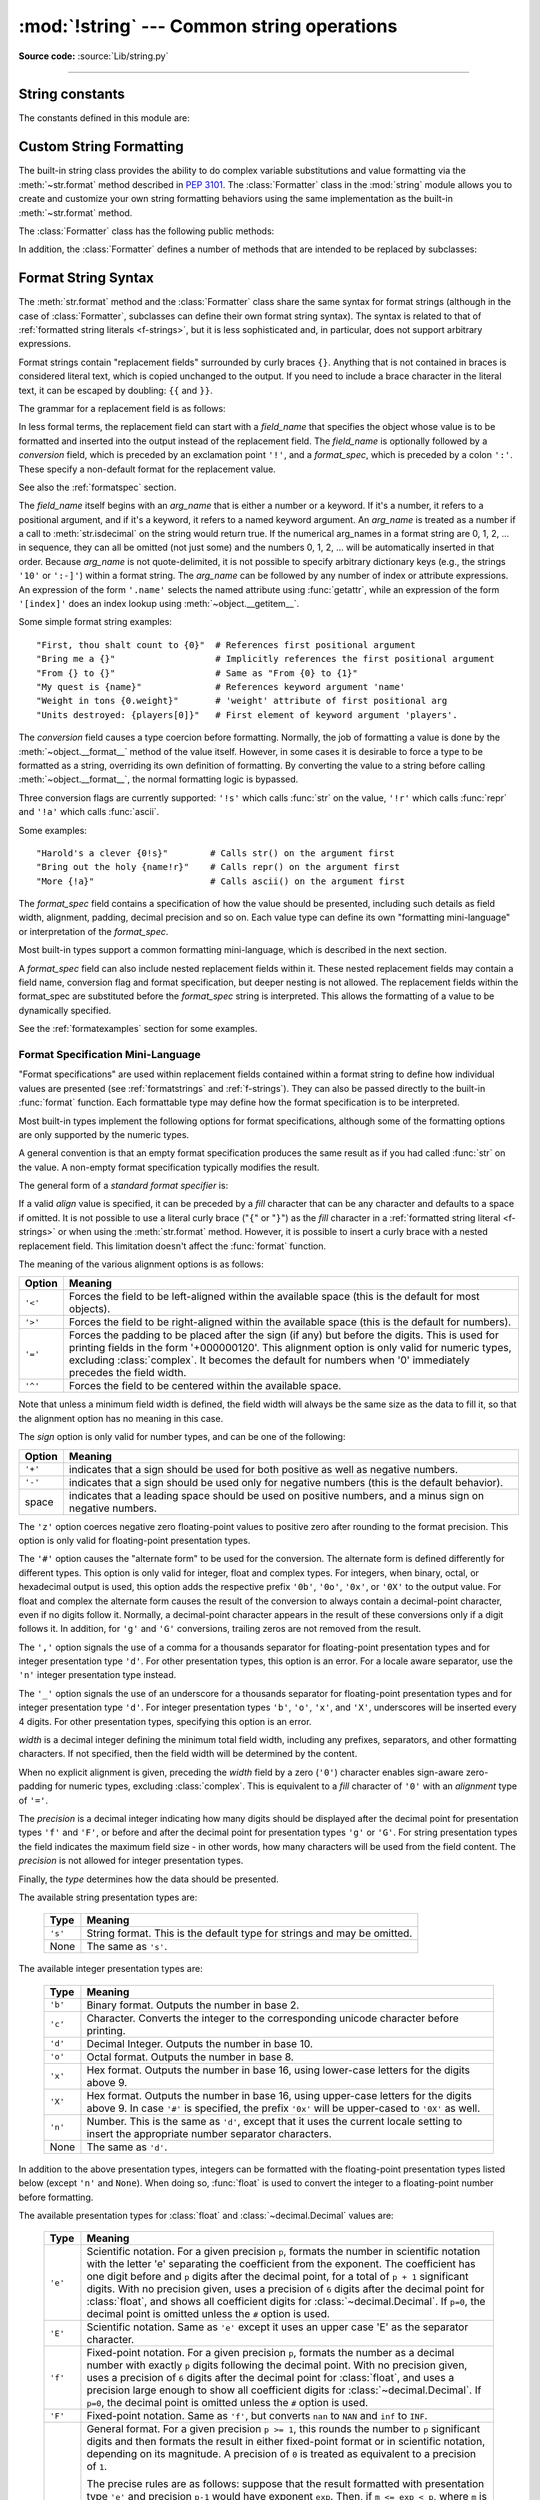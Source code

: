 :mod:`!string` --- Common string operations
===========================================

.. module:: string
   :synopsis: Common string operations.

**Source code:** :source:`Lib/string.py`

--------------


.. seealso::

   :ref:`textseq`

   :ref:`string-methods`

String constants
----------------

The constants defined in this module are:


.. data:: ascii_letters

   The concatenation of the :const:`ascii_lowercase` and :const:`ascii_uppercase`
   constants described below.  This value is not locale-dependent.


.. data:: ascii_lowercase

   The lowercase letters ``'abcdefghijklmnopqrstuvwxyz'``.  This value is not
   locale-dependent and will not change.


.. data:: ascii_uppercase

   The uppercase letters ``'ABCDEFGHIJKLMNOPQRSTUVWXYZ'``.  This value is not
   locale-dependent and will not change.


.. data:: digits

   The string ``'0123456789'``.


.. data:: hexdigits

   The string ``'0123456789abcdefABCDEF'``.


.. data:: octdigits

   The string ``'01234567'``.


.. data:: punctuation

   String of ASCII characters which are considered punctuation characters
   in the ``C`` locale: ``!"#$%&'()*+,-./:;<=>?@[\]^_`{|}~``.


.. data:: printable

   String of ASCII characters which are considered printable by Python.
   This is a combination of :const:`digits`, :const:`ascii_letters`,
   :const:`punctuation`, and :const:`whitespace`.

   .. note::

      By design, :meth:`string.printable.isprintable() <str.printable>`
      returns :const:`False`. In particular, ``string.printable`` is
      neither POSIX printable (see :manpage:`LC_CTYPE <locale(2)>`)
      nor printable in the sense of :rfc:`5822`.


.. data:: whitespace

   A string containing all ASCII characters that are considered whitespace.
   This includes the characters space, tab, linefeed, return, formfeed, and
   vertical tab.


.. _string-formatting:

Custom String Formatting
------------------------

The built-in string class provides the ability to do complex variable
substitutions and value formatting via the :meth:`~str.format` method described in
:pep:`3101`.  The :class:`Formatter` class in the :mod:`string` module allows
you to create and customize your own string formatting behaviors using the same
implementation as the built-in :meth:`~str.format` method.


.. class:: Formatter

   The :class:`Formatter` class has the following public methods:

   .. method:: format(format_string, /, *args, **kwargs)

      The primary API method.  It takes a format string and
      an arbitrary set of positional and keyword arguments.
      It is just a wrapper that calls :meth:`vformat`.

      .. versionchanged:: 3.7
         A format string argument is now :ref:`positional-only
         <positional-only_parameter>`.

   .. method:: vformat(format_string, args, kwargs)

      This function does the actual work of formatting.  It is exposed as a
      separate function for cases where you want to pass in a predefined
      dictionary of arguments, rather than unpacking and repacking the
      dictionary as individual arguments using the ``*args`` and ``**kwargs``
      syntax.  :meth:`vformat` does the work of breaking up the format string
      into character data and replacement fields.  It calls the various
      methods described below.

   In addition, the :class:`Formatter` defines a number of methods that are
   intended to be replaced by subclasses:

   .. method:: parse(format_string)

      Loop over the format_string and return an iterable of tuples
      (*literal_text*, *field_name*, *format_spec*, *conversion*).  This is used
      by :meth:`vformat` to break the string into either literal text, or
      replacement fields.

      The values in the tuple conceptually represent a span of literal text
      followed by a single replacement field.  If there is no literal text
      (which can happen if two replacement fields occur consecutively), then
      *literal_text* will be a zero-length string.  If there is no replacement
      field, then the values of *field_name*, *format_spec* and *conversion*
      will be ``None``.

   .. method:: get_field(field_name, args, kwargs)

      Given *field_name* as returned by :meth:`parse` (see above), convert it to
      an object to be formatted.  Returns a tuple (obj, used_key).  The default
      version takes strings of the form defined in :pep:`3101`, such as
      "0[name]" or "label.title".  *args* and *kwargs* are as passed in to
      :meth:`vformat`.  The return value *used_key* has the same meaning as the
      *key* parameter to :meth:`get_value`.

   .. method:: get_value(key, args, kwargs)

      Retrieve a given field value.  The *key* argument will be either an
      integer or a string.  If it is an integer, it represents the index of the
      positional argument in *args*; if it is a string, then it represents a
      named argument in *kwargs*.

      The *args* parameter is set to the list of positional arguments to
      :meth:`vformat`, and the *kwargs* parameter is set to the dictionary of
      keyword arguments.

      For compound field names, these functions are only called for the first
      component of the field name; subsequent components are handled through
      normal attribute and indexing operations.

      So for example, the field expression '0.name' would cause
      :meth:`get_value` to be called with a *key* argument of 0.  The ``name``
      attribute will be looked up after :meth:`get_value` returns by calling the
      built-in :func:`getattr` function.

      If the index or keyword refers to an item that does not exist, then an
      :exc:`IndexError` or :exc:`KeyError` should be raised.

   .. method:: check_unused_args(used_args, args, kwargs)

      Implement checking for unused arguments if desired.  The arguments to this
      function is the set of all argument keys that were actually referred to in
      the format string (integers for positional arguments, and strings for
      named arguments), and a reference to the *args* and *kwargs* that was
      passed to vformat.  The set of unused args can be calculated from these
      parameters.  :meth:`check_unused_args` is assumed to raise an exception if
      the check fails.

   .. method:: format_field(value, format_spec)

      :meth:`format_field` simply calls the global :func:`format` built-in.  The
      method is provided so that subclasses can override it.

   .. method:: convert_field(value, conversion)

      Converts the value (returned by :meth:`get_field`) given a conversion type
      (as in the tuple returned by the :meth:`parse` method).  The default
      version understands 's' (str), 'r' (repr) and 'a' (ascii) conversion
      types.


.. _formatstrings:

Format String Syntax
--------------------

The :meth:`str.format` method and the :class:`Formatter` class share the same
syntax for format strings (although in the case of :class:`Formatter`,
subclasses can define their own format string syntax).  The syntax is
related to that of :ref:`formatted string literals <f-strings>`, but it is
less sophisticated and, in particular, does not support arbitrary expressions.

.. index::
   single: {} (curly brackets); in string formatting
   single: . (dot); in string formatting
   single: [] (square brackets); in string formatting
   single: ! (exclamation); in string formatting
   single: : (colon); in string formatting

Format strings contain "replacement fields" surrounded by curly braces ``{}``.
Anything that is not contained in braces is considered literal text, which is
copied unchanged to the output.  If you need to include a brace character in the
literal text, it can be escaped by doubling: ``{{`` and ``}}``.

The grammar for a replacement field is as follows:

.. productionlist:: format-string
   replacement_field: "{" [`field_name`] ["!" `conversion`] [":" `format_spec`] "}"
   field_name: `arg_name` ("." `attribute_name` | "[" `element_index` "]")*
   arg_name: [`~python-grammar:identifier` | `~python-grammar:digit`+]
   attribute_name: `~python-grammar:identifier`
   element_index: `~python-grammar:digit`+ | `index_string`
   index_string: <any source character except "]"> +
   conversion: "r" | "s" | "a"
   format_spec: `format-spec:format_spec`

In less formal terms, the replacement field can start with a *field_name* that specifies
the object whose value is to be formatted and inserted
into the output instead of the replacement field.
The *field_name* is optionally followed by a  *conversion* field, which is
preceded by an exclamation point ``'!'``, and a *format_spec*, which is preceded
by a colon ``':'``.  These specify a non-default format for the replacement value.

See also the :ref:`formatspec` section.

The *field_name* itself begins with an *arg_name* that is either a number or a
keyword.  If it's a number, it refers to a positional argument, and if it's a keyword,
it refers to a named keyword argument. An *arg_name* is treated as a number if
a call to :meth:`str.isdecimal` on the string would return true.
If the numerical arg_names in a format string
are 0, 1, 2, ... in sequence, they can all be omitted (not just some)
and the numbers 0, 1, 2, ... will be automatically inserted in that order.
Because *arg_name* is not quote-delimited, it is not possible to specify arbitrary
dictionary keys (e.g., the strings ``'10'`` or ``':-]'``) within a format string.
The *arg_name* can be followed by any number of index or
attribute expressions. An expression of the form ``'.name'`` selects the named
attribute using :func:`getattr`, while an expression of the form ``'[index]'``
does an index lookup using :meth:`~object.__getitem__`.

.. versionchanged:: 3.1
   The positional argument specifiers can be omitted for :meth:`str.format`,
   so ``'{} {}'.format(a, b)`` is equivalent to ``'{0} {1}'.format(a, b)``.

.. versionchanged:: 3.4
   The positional argument specifiers can be omitted for :class:`Formatter`.

Some simple format string examples::

   "First, thou shalt count to {0}"  # References first positional argument
   "Bring me a {}"                   # Implicitly references the first positional argument
   "From {} to {}"                   # Same as "From {0} to {1}"
   "My quest is {name}"              # References keyword argument 'name'
   "Weight in tons {0.weight}"       # 'weight' attribute of first positional arg
   "Units destroyed: {players[0]}"   # First element of keyword argument 'players'.

The *conversion* field causes a type coercion before formatting.  Normally, the
job of formatting a value is done by the :meth:`~object.__format__` method of the value
itself.  However, in some cases it is desirable to force a type to be formatted
as a string, overriding its own definition of formatting.  By converting the
value to a string before calling :meth:`~object.__format__`, the normal formatting logic
is bypassed.

Three conversion flags are currently supported: ``'!s'`` which calls :func:`str`
on the value, ``'!r'`` which calls :func:`repr` and ``'!a'`` which calls
:func:`ascii`.

Some examples::

   "Harold's a clever {0!s}"        # Calls str() on the argument first
   "Bring out the holy {name!r}"    # Calls repr() on the argument first
   "More {!a}"                      # Calls ascii() on the argument first

The *format_spec* field contains a specification of how the value should be
presented, including such details as field width, alignment, padding, decimal
precision and so on.  Each value type can define its own "formatting
mini-language" or interpretation of the *format_spec*.

Most built-in types support a common formatting mini-language, which is
described in the next section.

A *format_spec* field can also include nested replacement fields within it.
These nested replacement fields may contain a field name, conversion flag
and format specification, but deeper nesting is
not allowed.  The replacement fields within the
format_spec are substituted before the *format_spec* string is interpreted.
This allows the formatting of a value to be dynamically specified.

See the :ref:`formatexamples` section for some examples.


.. _formatspec:

Format Specification Mini-Language
^^^^^^^^^^^^^^^^^^^^^^^^^^^^^^^^^^

"Format specifications" are used within replacement fields contained within a
format string to define how individual values are presented (see
:ref:`formatstrings` and :ref:`f-strings`).
They can also be passed directly to the built-in
:func:`format` function.  Each formattable type may define how the format
specification is to be interpreted.

Most built-in types implement the following options for format specifications,
although some of the formatting options are only supported by the numeric types.

A general convention is that an empty format specification produces
the same result as if you had called :func:`str` on the value. A
non-empty format specification typically modifies the result.

The general form of a *standard format specifier* is:

.. productionlist:: format-spec
   format_spec: [[`fill`]`align`][`sign`]["z"]["#"]["0"][`width`][`grouping_option`]["." `precision`][`type`]
   fill: <any character>
   align: "<" | ">" | "=" | "^"
   sign: "+" | "-" | " "
   width: `~python-grammar:digit`+
   grouping_option: "_" | ","
   precision: `~python-grammar:digit`+
   type: "b" | "c" | "d" | "e" | "E" | "f" | "F" | "g" | "G" | "n" | "o" | "s" | "x" | "X" | "%"

If a valid *align* value is specified, it can be preceded by a *fill*
character that can be any character and defaults to a space if omitted.
It is not possible to use a literal curly brace ("``{``" or "``}``") as
the *fill* character in a :ref:`formatted string literal
<f-strings>` or when using the :meth:`str.format`
method.  However, it is possible to insert a curly brace
with a nested replacement field.  This limitation doesn't
affect the :func:`format` function.

The meaning of the various alignment options is as follows:

.. index::
   single: < (less); in string formatting
   single: > (greater); in string formatting
   single: = (equals); in string formatting
   single: ^ (caret); in string formatting

+---------+----------------------------------------------------------+
| Option  | Meaning                                                  |
+=========+==========================================================+
| ``'<'`` | Forces the field to be left-aligned within the available |
|         | space (this is the default for most objects).            |
+---------+----------------------------------------------------------+
| ``'>'`` | Forces the field to be right-aligned within the          |
|         | available space (this is the default for numbers).       |
+---------+----------------------------------------------------------+
| ``'='`` | Forces the padding to be placed after the sign (if any)  |
|         | but before the digits.  This is used for printing fields |
|         | in the form '+000000120'. This alignment option is only  |
|         | valid for numeric types, excluding :class:`complex`.     |
|         | It becomes the default for numbers when '0' immediately  |
|         | precedes the field width.                                |
+---------+----------------------------------------------------------+
| ``'^'`` | Forces the field to be centered within the available     |
|         | space.                                                   |
+---------+----------------------------------------------------------+

Note that unless a minimum field width is defined, the field width will always
be the same size as the data to fill it, so that the alignment option has no
meaning in this case.

The *sign* option is only valid for number types, and can be one of the
following:

.. index::
   single: + (plus); in string formatting
   single: - (minus); in string formatting
   single: space; in string formatting

+---------+----------------------------------------------------------+
| Option  | Meaning                                                  |
+=========+==========================================================+
| ``'+'`` | indicates that a sign should be used for both            |
|         | positive as well as negative numbers.                    |
+---------+----------------------------------------------------------+
| ``'-'`` | indicates that a sign should be used only for negative   |
|         | numbers (this is the default behavior).                  |
+---------+----------------------------------------------------------+
| space   | indicates that a leading space should be used on         |
|         | positive numbers, and a minus sign on negative numbers.  |
+---------+----------------------------------------------------------+


.. index:: single: z; in string formatting

The ``'z'`` option coerces negative zero floating-point values to positive
zero after rounding to the format precision.  This option is only valid for
floating-point presentation types.

.. versionchanged:: 3.11
   Added the ``'z'`` option (see also :pep:`682`).

.. index:: single: # (hash); in string formatting

The ``'#'`` option causes the "alternate form" to be used for the
conversion.  The alternate form is defined differently for different
types.  This option is only valid for integer, float and complex
types. For integers, when binary, octal, or hexadecimal output
is used, this option adds the respective prefix ``'0b'``, ``'0o'``,
``'0x'``, or ``'0X'`` to the output value. For float and complex the
alternate form causes the result of the conversion to always contain a
decimal-point character, even if no digits follow it. Normally, a
decimal-point character appears in the result of these conversions
only if a digit follows it. In addition, for ``'g'`` and ``'G'``
conversions, trailing zeros are not removed from the result.

.. index:: single: , (comma); in string formatting

The ``','`` option signals the use of a comma for a thousands separator for
floating-point presentation types and for integer presentation type ``'d'``.
For other presentation types, this option is an error.
For a locale aware separator, use the ``'n'`` integer presentation type
instead.

.. versionchanged:: 3.1
   Added the ``','`` option (see also :pep:`378`).

.. index:: single: _ (underscore); in string formatting

The ``'_'`` option signals the use of an underscore for a thousands
separator for floating-point presentation types and for integer
presentation type ``'d'``.  For integer presentation types ``'b'``,
``'o'``, ``'x'``, and ``'X'``, underscores will be inserted every 4
digits.  For other presentation types, specifying this option is an
error.

.. versionchanged:: 3.6
   Added the ``'_'`` option (see also :pep:`515`).

*width* is a decimal integer defining the minimum total field width,
including any prefixes, separators, and other formatting characters.
If not specified, then the field width will be determined by the content.

When no explicit alignment is given, preceding the *width* field by a zero
(``'0'``) character enables sign-aware zero-padding for numeric types,
excluding :class:`complex`.  This is equivalent to a *fill* character of
``'0'`` with an *alignment* type of ``'='``.

.. versionchanged:: 3.10
   Preceding the *width* field by ``'0'`` no longer affects the default
   alignment for strings.

The *precision* is a decimal integer indicating how many digits should be
displayed after the decimal point for presentation types
``'f'`` and ``'F'``, or before and after the decimal point for presentation
types ``'g'`` or ``'G'``.  For string presentation types the field
indicates the maximum field size - in other words, how many characters will be
used from the field content.  The *precision* is not allowed for integer
presentation types.

Finally, the *type* determines how the data should be presented.

The available string presentation types are:

   +---------+----------------------------------------------------------+
   | Type    | Meaning                                                  |
   +=========+==========================================================+
   | ``'s'`` | String format. This is the default type for strings and  |
   |         | may be omitted.                                          |
   +---------+----------------------------------------------------------+
   | None    | The same as ``'s'``.                                     |
   +---------+----------------------------------------------------------+

The available integer presentation types are:

   +---------+----------------------------------------------------------+
   | Type    | Meaning                                                  |
   +=========+==========================================================+
   | ``'b'`` | Binary format. Outputs the number in base 2.             |
   +---------+----------------------------------------------------------+
   | ``'c'`` | Character. Converts the integer to the corresponding     |
   |         | unicode character before printing.                       |
   +---------+----------------------------------------------------------+
   | ``'d'`` | Decimal Integer. Outputs the number in base 10.          |
   +---------+----------------------------------------------------------+
   | ``'o'`` | Octal format. Outputs the number in base 8.              |
   +---------+----------------------------------------------------------+
   | ``'x'`` | Hex format. Outputs the number in base 16, using         |
   |         | lower-case letters for the digits above 9.               |
   +---------+----------------------------------------------------------+
   | ``'X'`` | Hex format. Outputs the number in base 16, using         |
   |         | upper-case letters for the digits above 9.               |
   |         | In case ``'#'`` is specified, the prefix ``'0x'`` will   |
   |         | be upper-cased to ``'0X'`` as well.                      |
   +---------+----------------------------------------------------------+
   | ``'n'`` | Number. This is the same as ``'d'``, except that it uses |
   |         | the current locale setting to insert the appropriate     |
   |         | number separator characters.                             |
   +---------+----------------------------------------------------------+
   | None    | The same as ``'d'``.                                     |
   +---------+----------------------------------------------------------+

In addition to the above presentation types, integers can be formatted
with the floating-point presentation types listed below (except
``'n'`` and ``None``). When doing so, :func:`float` is used to convert the
integer to a floating-point number before formatting.

The available presentation types for :class:`float` and
:class:`~decimal.Decimal` values are:

   +---------+----------------------------------------------------------+
   | Type    | Meaning                                                  |
   +=========+==========================================================+
   | ``'e'`` | Scientific notation. For a given precision ``p``,        |
   |         | formats the number in scientific notation with the       |
   |         | letter 'e' separating the coefficient from the exponent. |
   |         | The coefficient has one digit before and ``p`` digits    |
   |         | after the decimal point, for a total of ``p + 1``        |
   |         | significant digits. With no precision given, uses a      |
   |         | precision of ``6`` digits after the decimal point for    |
   |         | :class:`float`, and shows all coefficient digits         |
   |         | for :class:`~decimal.Decimal`.  If ``p=0``, the decimal  |
   |         | point is omitted unless the ``#`` option is used.        |
   +---------+----------------------------------------------------------+
   | ``'E'`` | Scientific notation. Same as ``'e'`` except it uses      |
   |         | an upper case 'E' as the separator character.            |
   +---------+----------------------------------------------------------+
   | ``'f'`` | Fixed-point notation. For a given precision ``p``,       |
   |         | formats the number as a decimal number with exactly      |
   |         | ``p`` digits following the decimal point. With no        |
   |         | precision given, uses a precision of ``6`` digits after  |
   |         | the decimal point for :class:`float`, and uses a         |
   |         | precision large enough to show all coefficient digits    |
   |         | for :class:`~decimal.Decimal`.  If ``p=0``, the decimal  |
   |         | point is omitted unless the ``#`` option is used.        |
   +---------+----------------------------------------------------------+
   | ``'F'`` | Fixed-point notation. Same as ``'f'``, but converts      |
   |         | ``nan`` to  ``NAN`` and ``inf`` to ``INF``.              |
   +---------+----------------------------------------------------------+
   | ``'g'`` | General format.  For a given precision ``p >= 1``,       |
   |         | this rounds the number to ``p`` significant digits and   |
   |         | then formats the result in either fixed-point format     |
   |         | or in scientific notation, depending on its magnitude.   |
   |         | A precision of ``0`` is treated as equivalent to a       |
   |         | precision of ``1``.                                      |
   |         |                                                          |
   |         | The precise rules are as follows: suppose that the       |
   |         | result formatted with presentation type ``'e'`` and      |
   |         | precision ``p-1`` would have exponent ``exp``.  Then,    |
   |         | if ``m <= exp < p``, where ``m`` is -4 for floats and -6 |
   |         | for :class:`Decimals <decimal.Decimal>`, the number is   |
   |         | formatted with presentation type ``'f'`` and precision   |
   |         | ``p-1-exp``.  Otherwise, the number is formatted         |
   |         | with presentation type ``'e'`` and precision ``p-1``.    |
   |         | In both cases insignificant trailing zeros are removed   |
   |         | from the significand, and the decimal point is also      |
   |         | removed if there are no remaining digits following it,   |
   |         | unless the ``'#'`` option is used.                       |
   |         |                                                          |
   |         | With no precision given, uses a precision of ``6``       |
   |         | significant digits for :class:`float`. For               |
   |         | :class:`~decimal.Decimal`, the coefficient of the result |
   |         | is formed from the coefficient digits of the value;      |
   |         | scientific notation is used for values smaller than      |
   |         | ``1e-6`` in absolute value and values where the place    |
   |         | value of the least significant digit is larger than 1,   |
   |         | and fixed-point notation is used otherwise.              |
   |         |                                                          |
   |         | Positive and negative infinity, positive and negative    |
   |         | zero, and nans, are formatted as ``inf``, ``-inf``,      |
   |         | ``0``, ``-0`` and ``nan`` respectively, regardless of    |
   |         | the precision.                                           |
   +---------+----------------------------------------------------------+
   | ``'G'`` | General format. Same as ``'g'`` except switches to       |
   |         | ``'E'`` if the number gets too large. The                |
   |         | representations of infinity and NaN are uppercased, too. |
   +---------+----------------------------------------------------------+
   | ``'n'`` | Number. This is the same as ``'g'``, except that it uses |
   |         | the current locale setting to insert the appropriate     |
   |         | number separator characters.                             |
   +---------+----------------------------------------------------------+
   | ``'%'`` | Percentage. Multiplies the number by 100 and displays    |
   |         | in fixed (``'f'``) format, followed by a percent sign.   |
   +---------+----------------------------------------------------------+
   | None    | For :class:`float` this is like the ``'g'`` type, except |
   |         | that when fixed-point notation is used to format the     |
   |         | result, it always includes at least one digit past the   |
   |         | decimal point, and switches to the scientific notation   |
   |         | when ``exp >= p - 1``.  When the precision is not        |
   |         | specified, the latter will be as large as needed to      |
   |         | represent the given value faithfully.                    |
   |         |                                                          |
   |         | For :class:`~decimal.Decimal`, this is the same as       |
   |         | either ``'g'`` or ``'G'`` depending on the value of      |
   |         | ``context.capitals`` for the current decimal context.    |
   |         |                                                          |
   |         | The overall effect is to match the output of :func:`str` |
   |         | as altered by the other format modifiers.                |
   +---------+----------------------------------------------------------+

The result should be correctly rounded to a given precision ``p`` of digits
after the decimal point.  The rounding mode for :class:`float` matches that
of the :func:`round` builtin.  For :class:`~decimal.Decimal`, the rounding
mode of the current :ref:`context <decimal-context>` will be used.

The available presentation types for :class:`complex` are the same as those for
:class:`float` (``'%'`` is not allowed).  Both the real and imaginary components
of a complex number are formatted as floating-point numbers, according to the
specified presentation type.  They are separated by the mandatory sign of the
imaginary part, the latter being terminated by a ``j`` suffix.  If the presentation
type is missing, the result will match the output of :func:`str` (complex numbers with
a non-zero real part are also surrounded by parentheses), possibly altered by
other format modifiers.


.. _formatexamples:

Format examples
^^^^^^^^^^^^^^^

This section contains examples of the :meth:`str.format` syntax and
comparison with the old ``%``-formatting.

In most of the cases the syntax is similar to the old ``%``-formatting, with the
addition of the ``{}`` and with ``:`` used instead of ``%``.
For example, ``'%03.2f'`` can be translated to ``'{:03.2f}'``.

The new format syntax also supports new and different options, shown in the
following examples.

Accessing arguments by position::

   >>> '{0}, {1}, {2}'.format('a', 'b', 'c')
   'a, b, c'
   >>> '{}, {}, {}'.format('a', 'b', 'c')  # 3.1+ only
   'a, b, c'
   >>> '{2}, {1}, {0}'.format('a', 'b', 'c')
   'c, b, a'
   >>> '{2}, {1}, {0}'.format(*'abc')      # unpacking argument sequence
   'c, b, a'
   >>> '{0}{1}{0}'.format('abra', 'cad')   # arguments' indices can be repeated
   'abracadabra'

Accessing arguments by name::

   >>> 'Coordinates: {latitude}, {longitude}'.format(latitude='37.24N', longitude='-115.81W')
   'Coordinates: 37.24N, -115.81W'
   >>> coord = {'latitude': '37.24N', 'longitude': '-115.81W'}
   >>> 'Coordinates: {latitude}, {longitude}'.format(**coord)
   'Coordinates: 37.24N, -115.81W'

Accessing arguments' attributes::

   >>> c = 3-5j
   >>> ('The complex number {0} is formed from the real part {0.real} '
   ...  'and the imaginary part {0.imag}.').format(c)
   'The complex number (3-5j) is formed from the real part 3.0 and the imaginary part -5.0.'
   >>> class Point:
   ...     def __init__(self, x, y):
   ...         self.x, self.y = x, y
   ...     def __str__(self):
   ...         return 'Point({self.x}, {self.y})'.format(self=self)
   ...
   >>> str(Point(4, 2))
   'Point(4, 2)'

Accessing arguments' items::

   >>> coord = (3, 5)
   >>> 'X: {0[0]};  Y: {0[1]}'.format(coord)
   'X: 3;  Y: 5'

Replacing ``%s`` and ``%r``::

   >>> "repr() shows quotes: {!r}; str() doesn't: {!s}".format('test1', 'test2')
   "repr() shows quotes: 'test1'; str() doesn't: test2"

Aligning the text and specifying a width::

   >>> '{:<30}'.format('left aligned')
   'left aligned                  '
   >>> '{:>30}'.format('right aligned')
   '                 right aligned'
   >>> '{:^30}'.format('centered')
   '           centered           '
   >>> '{:*^30}'.format('centered')  # use '*' as a fill char
   '***********centered***********'

Replacing ``%+f``, ``%-f``, and ``% f`` and specifying a sign::

   >>> '{:+f}; {:+f}'.format(3.14, -3.14)  # show it always
   '+3.140000; -3.140000'
   >>> '{: f}; {: f}'.format(3.14, -3.14)  # show a space for positive numbers
   ' 3.140000; -3.140000'
   >>> '{:-f}; {:-f}'.format(3.14, -3.14)  # show only the minus -- same as '{:f}; {:f}'
   '3.140000; -3.140000'

Replacing ``%x`` and ``%o`` and converting the value to different bases::

   >>> # format also supports binary numbers
   >>> "int: {0:d};  hex: {0:x};  oct: {0:o};  bin: {0:b}".format(42)
   'int: 42;  hex: 2a;  oct: 52;  bin: 101010'
   >>> # with 0x, 0o, or 0b as prefix:
   >>> "int: {0:d};  hex: {0:#x};  oct: {0:#o};  bin: {0:#b}".format(42)
   'int: 42;  hex: 0x2a;  oct: 0o52;  bin: 0b101010'

Using the comma as a thousands separator::

   >>> '{:,}'.format(1234567890)
   '1,234,567,890'

Expressing a percentage::

   >>> points = 19
   >>> total = 22
   >>> 'Correct answers: {:.2%}'.format(points/total)
   'Correct answers: 86.36%'

Using type-specific formatting::

   >>> import datetime
   >>> d = datetime.datetime(2010, 7, 4, 12, 15, 58)
   >>> '{:%Y-%m-%d %H:%M:%S}'.format(d)
   '2010-07-04 12:15:58'

Nesting arguments and more complex examples::

   >>> for align, text in zip('<^>', ['left', 'center', 'right']):
   ...     '{0:{fill}{align}16}'.format(text, fill=align, align=align)
   ...
   'left<<<<<<<<<<<<'
   '^^^^^center^^^^^'
   '>>>>>>>>>>>right'
   >>>
   >>> octets = [192, 168, 0, 1]
   >>> '{:02X}{:02X}{:02X}{:02X}'.format(*octets)
   'C0A80001'
   >>> int(_, 16)
   3232235521
   >>>
   >>> width = 5
   >>> for num in range(5,12): #doctest: +NORMALIZE_WHITESPACE
   ...     for base in 'dXob':
   ...         print('{0:{width}{base}}'.format(num, base=base, width=width), end=' ')
   ...     print()
   ...
       5     5     5   101
       6     6     6   110
       7     7     7   111
       8     8    10  1000
       9     9    11  1001
      10     A    12  1010
      11     B    13  1011



.. _template-strings:

Template strings
----------------

Template strings provide simpler string substitutions as described in
:pep:`292`.  A primary use case for template strings is for
internationalization (i18n) since in that context, the simpler syntax and
functionality makes it easier to translate than other built-in string
formatting facilities in Python.  As an example of a library built on template
strings for i18n, see the
`flufl.i18n <https://flufli18n.readthedocs.io/en/latest/>`_ package.

.. index:: single: $ (dollar); in template strings

Template strings support ``$``-based substitutions, using the following rules:

* ``$$`` is an escape; it is replaced with a single ``$``.

* ``$identifier`` names a substitution placeholder matching a mapping key of
  ``"identifier"``.  By default, ``"identifier"`` is restricted to any
  case-insensitive ASCII alphanumeric string (including underscores) that
  starts with an underscore or ASCII letter.  The first non-identifier
  character after the ``$`` character terminates this placeholder
  specification.

* ``${identifier}`` is equivalent to ``$identifier``.  It is required when
  valid identifier characters follow the placeholder but are not part of the
  placeholder, such as ``"${noun}ification"``.

Any other appearance of ``$`` in the string will result in a :exc:`ValueError`
being raised.

The :mod:`string` module provides a :class:`Template` class that implements
these rules.  The methods of :class:`Template` are:


.. class:: Template(template)

   The constructor takes a single argument which is the template string.


   .. method:: substitute(mapping={}, /, **kwds)

      Performs the template substitution, returning a new string.  *mapping* is
      any dictionary-like object with keys that match the placeholders in the
      template.  Alternatively, you can provide keyword arguments, where the
      keywords are the placeholders.  When both *mapping* and *kwds* are given
      and there are duplicates, the placeholders from *kwds* take precedence.


   .. method:: safe_substitute(mapping={}, /, **kwds)

      Like :meth:`substitute`, except that if placeholders are missing from
      *mapping* and *kwds*, instead of raising a :exc:`KeyError` exception, the
      original placeholder will appear in the resulting string intact.  Also,
      unlike with :meth:`substitute`, any other appearances of the ``$`` will
      simply return ``$`` instead of raising :exc:`ValueError`.

      While other exceptions may still occur, this method is called "safe"
      because it always tries to return a usable string instead of
      raising an exception.  In another sense, :meth:`safe_substitute` may be
      anything other than safe, since it will silently ignore malformed
      templates containing dangling delimiters, unmatched braces, or
      placeholders that are not valid Python identifiers.


   .. method:: is_valid()

      Returns false if the template has invalid placeholders that will cause
      :meth:`substitute` to raise :exc:`ValueError`.

      .. versionadded:: 3.11


   .. method:: get_identifiers()

      Returns a list of the valid identifiers in the template, in the order
      they first appear, ignoring any invalid identifiers.

      .. versionadded:: 3.11

   :class:`Template` instances also provide one public data attribute:

   .. attribute:: template

      This is the object passed to the constructor's *template* argument.  In
      general, you shouldn't change it, but read-only access is not enforced.

Here is an example of how to use a Template::

   >>> from string import Template
   >>> s = Template('$who likes $what')
   >>> s.substitute(who='tim', what='kung pao')
   'tim likes kung pao'
   >>> d = dict(who='tim')
   >>> Template('Give $who $100').substitute(d)
   Traceback (most recent call last):
   ...
   ValueError: Invalid placeholder in string: line 1, col 11
   >>> Template('$who likes $what').substitute(d)
   Traceback (most recent call last):
   ...
   KeyError: 'what'
   >>> Template('$who likes $what').safe_substitute(d)
   'tim likes $what'

Advanced usage: you can derive subclasses of :class:`Template` to customize
the placeholder syntax, delimiter character, or the entire regular expression
used to parse template strings.  To do this, you can override these class
attributes:

* *delimiter* -- This is the literal string describing a placeholder
  introducing delimiter.  The default value is ``$``.  Note that this should
  *not* be a regular expression, as the implementation will call
  :meth:`re.escape` on this string as needed.  Note further that you cannot
  change the delimiter after class creation (i.e. a different delimiter must
  be set in the subclass's class namespace).

* *idpattern* -- This is the regular expression describing the pattern for
  non-braced placeholders.  The default value is the regular expression
  ``(?a:[_a-z][_a-z0-9]*)``.  If this is given and *braceidpattern* is
  ``None`` this pattern will also apply to braced placeholders.

  .. note::

     Since default *flags* is ``re.IGNORECASE``, pattern ``[a-z]`` can match
     with some non-ASCII characters. That's why we use the local ``a`` flag
     here.

  .. versionchanged:: 3.7
     *braceidpattern* can be used to define separate patterns used inside and
     outside the braces.

* *braceidpattern* -- This is like *idpattern* but describes the pattern for
  braced placeholders.  Defaults to ``None`` which means to fall back to
  *idpattern* (i.e. the same pattern is used both inside and outside braces).
  If given, this allows you to define different patterns for braced and
  unbraced placeholders.

  .. versionadded:: 3.7

* *flags* -- The regular expression flags that will be applied when compiling
  the regular expression used for recognizing substitutions.  The default value
  is ``re.IGNORECASE``.  Note that ``re.VERBOSE`` will always be added to the
  flags, so custom *idpattern*\ s must follow conventions for verbose regular
  expressions.

  .. versionadded:: 3.2

Alternatively, you can provide the entire regular expression pattern by
overriding the class attribute *pattern*.  If you do this, the value must be a
regular expression object with four named capturing groups.  The capturing
groups correspond to the rules given above, along with the invalid placeholder
rule:

* *escaped* -- This group matches the escape sequence, e.g. ``$$``, in the
  default pattern.

* *named* -- This group matches the unbraced placeholder name; it should not
  include the delimiter in capturing group.

* *braced* -- This group matches the brace enclosed placeholder name; it should
  not include either the delimiter or braces in the capturing group.

* *invalid* -- This group matches any other delimiter pattern (usually a single
  delimiter), and it should appear last in the regular expression.

The methods on this class will raise :exc:`ValueError` if the pattern matches
the template without one of these named groups matching.


Helper functions
----------------

.. function:: capwords(s, sep=None)

   Split the argument into words using :meth:`str.split`, capitalize each word
   using :meth:`str.capitalize`, and join the capitalized words using
   :meth:`str.join`.  If the optional second argument *sep* is absent
   or ``None``, runs of whitespace characters are replaced by a single space
   and leading and trailing whitespace are removed, otherwise *sep* is used to
   split and join the words.
